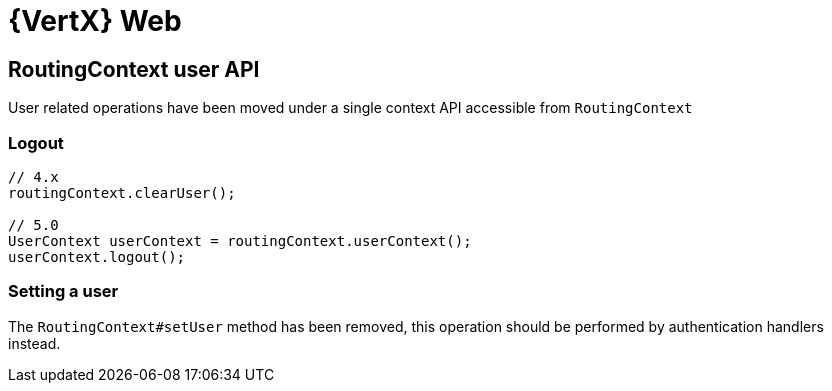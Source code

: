 = {VertX} Web

== RoutingContext user API

User related operations have been moved under a single context API accessible from `RoutingContext`

=== Logout

[source,java]
----
// 4.x
routingContext.clearUser();

// 5.0
UserContext userContext = routingContext.userContext();
userContext.logout();
----

=== Setting a user

The `RoutingContext#setUser` method has been removed, this operation should be performed by authentication handlers instead.
